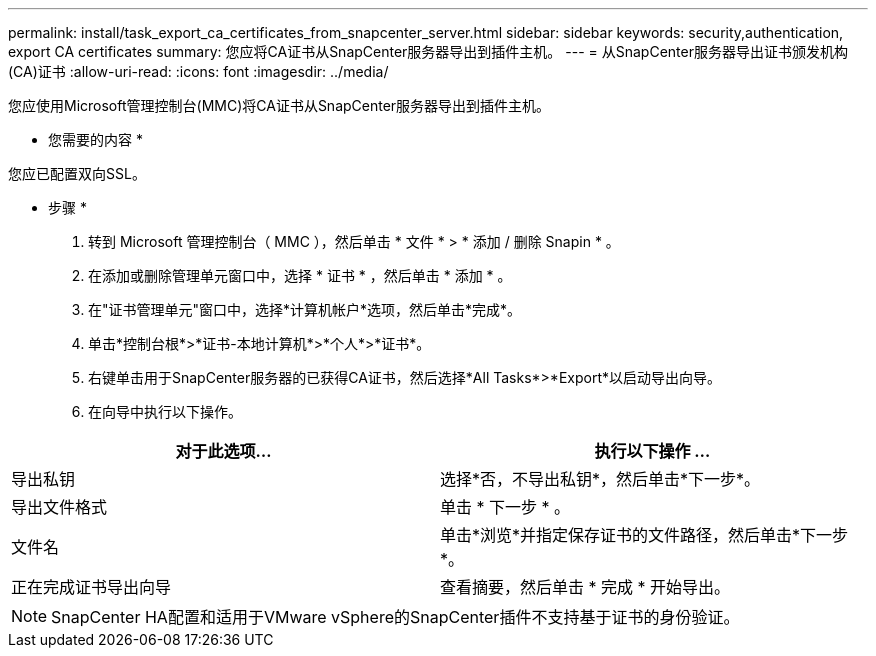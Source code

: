 ---
permalink: install/task_export_ca_certificates_from_snapcenter_server.html 
sidebar: sidebar 
keywords: security,authentication, export CA certificates 
summary: 您应将CA证书从SnapCenter服务器导出到插件主机。 
---
= 从SnapCenter服务器导出证书颁发机构(CA)证书
:allow-uri-read: 
:icons: font
:imagesdir: ../media/


[role="lead"]
您应使用Microsoft管理控制台(MMC)将CA证书从SnapCenter服务器导出到插件主机。

* 您需要的内容 *

您应已配置双向SSL。

* 步骤 *

. 转到 Microsoft 管理控制台（ MMC ），然后单击 * 文件 * > * 添加 / 删除 Snapin * 。
. 在添加或删除管理单元窗口中，选择 * 证书 * ，然后单击 * 添加 * 。
. 在"证书管理单元"窗口中，选择*计算机帐户*选项，然后单击*完成*。
. 单击*控制台根*>*证书-本地计算机*>*个人*>*证书*。
. 右键单击用于SnapCenter服务器的已获得CA证书，然后选择*All Tasks*>*Export*以启动导出向导。
. 在向导中执行以下操作。


|===
| 对于此选项... | 执行以下操作 ... 


 a| 
导出私钥
 a| 
选择*否，不导出私钥*，然后单击*下一步*。



 a| 
导出文件格式
 a| 
单击 * 下一步 * 。



 a| 
文件名
 a| 
单击*浏览*并指定保存证书的文件路径，然后单击*下一步*。



 a| 
正在完成证书导出向导
 a| 
查看摘要，然后单击 * 完成 * 开始导出。

|===

NOTE: SnapCenter HA配置和适用于VMware vSphere的SnapCenter插件不支持基于证书的身份验证。

